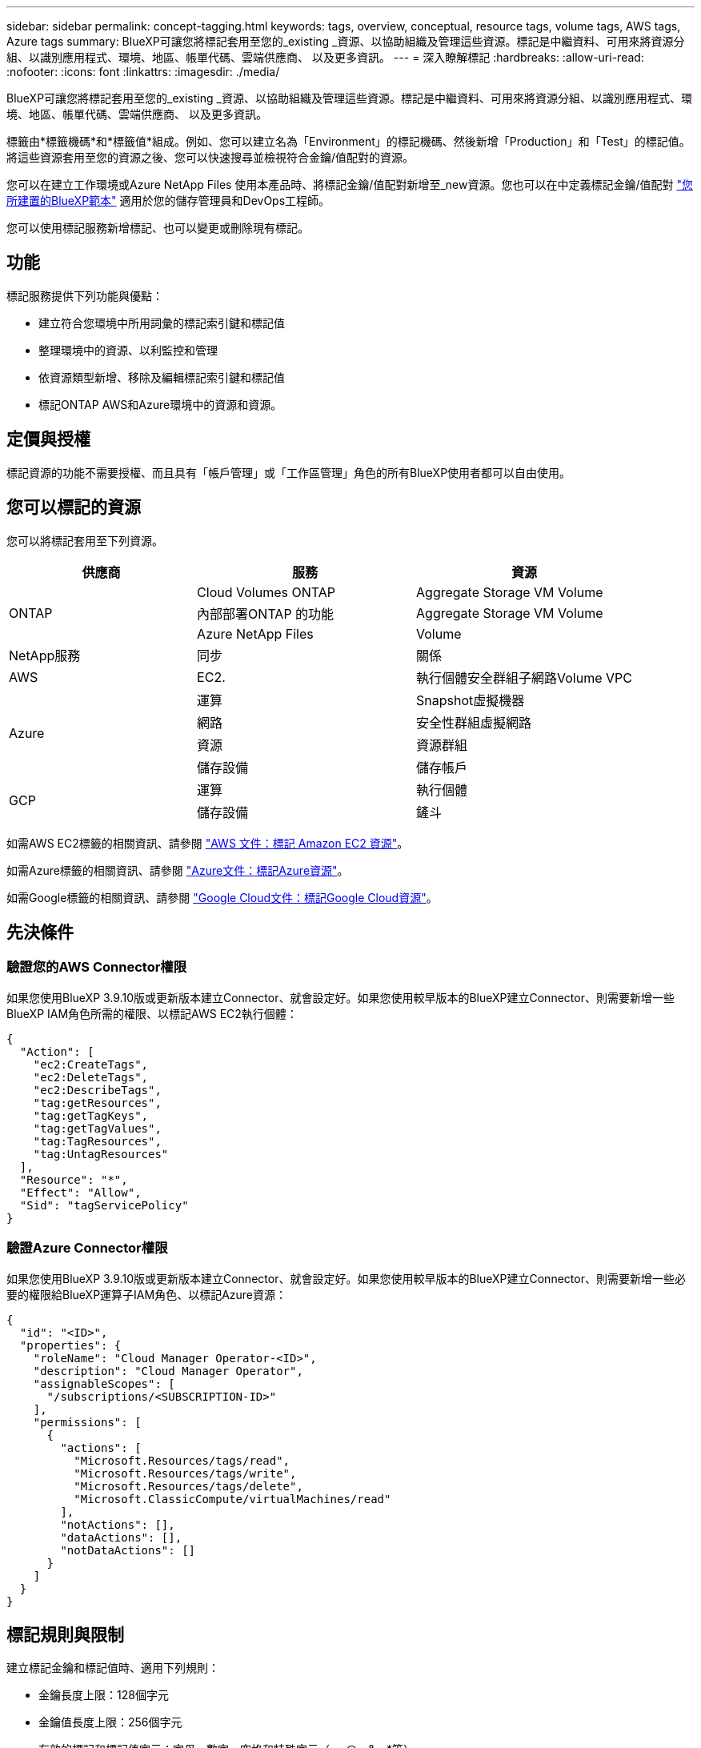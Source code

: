 ---
sidebar: sidebar 
permalink: concept-tagging.html 
keywords: tags, overview, conceptual, resource tags, volume tags, AWS tags, Azure tags 
summary: BlueXP可讓您將標記套用至您的_existing _資源、以協助組織及管理這些資源。標記是中繼資料、可用來將資源分組、以識別應用程式、環境、地區、帳單代碼、雲端供應商、 以及更多資訊。 
---
= 深入瞭解標記
:hardbreaks:
:allow-uri-read: 
:nofooter: 
:icons: font
:linkattrs: 
:imagesdir: ./media/


[role="lead"]
BlueXP可讓您將標記套用至您的_existing _資源、以協助組織及管理這些資源。標記是中繼資料、可用來將資源分組、以識別應用程式、環境、地區、帳單代碼、雲端供應商、 以及更多資訊。

標籤由*標籤機碼*和*標籤值*組成。例如、您可以建立名為「Environment」的標記機碼、然後新增「Production」和「Test」的標記值。將這些資源套用至您的資源之後、您可以快速搜尋並檢視符合金鑰/值配對的資源。

您可以在建立工作環境或Azure NetApp Files 使用本產品時、將標記金鑰/值配對新增至_new資源。您也可以在中定義標記金鑰/值配對 link:task-define-templates.html["您所建置的BlueXP範本"] 適用於您的儲存管理員和DevOps工程師。

您可以使用標記服務新增標記、也可以變更或刪除現有標記。



== 功能

標記服務提供下列功能與優點：

* 建立符合您環境中所用詞彙的標記索引鍵和標記值
* 整理環境中的資源、以利監控和管理
* 依資源類型新增、移除及編輯標記索引鍵和標記值
* 標記ONTAP AWS和Azure環境中的資源和資源。




== 定價與授權

標記資源的功能不需要授權、而且具有「帳戶管理」或「工作區管理」角色的所有BlueXP使用者都可以自由使用。



== 您可以標記的資源

您可以將標記套用至下列資源。

[cols="30,35,35"]
|===
| 供應商 | 服務 | 資源 


.3+| ONTAP | Cloud Volumes ONTAP | Aggregate Storage VM Volume 


| 內部部署ONTAP 的功能 | Aggregate Storage VM Volume 


| Azure NetApp Files | Volume 


| NetApp服務 | 同步 | 關係 


| AWS | EC2. | 執行個體安全群組子網路Volume VPC 


.4+| Azure | 運算 | Snapshot虛擬機器 


| 網路 | 安全性群組虛擬網路 


| 資源 | 資源群組 


| 儲存設備 | 儲存帳戶 


.2+| GCP | 運算 | 執行個體 


| 儲存設備 | 鏟斗 
|===
如需AWS EC2標籤的相關資訊、請參閱 https://docs.aws.amazon.com/AWSEC2/latest/UserGuide/Using_Tags.html["AWS 文件：標記 Amazon EC2 資源"^]。

如需Azure標籤的相關資訊、請參閱 https://docs.microsoft.com/en-us/azure/azure-resource-manager/management/tag-resources?tabs=json["Azure文件：標記Azure資源"^]。

如需Google標籤的相關資訊、請參閱 https://cloud.google.com/compute/docs/labeling-resources["Google Cloud文件：標記Google Cloud資源"^]。



== 先決條件



=== 驗證您的AWS Connector權限

如果您使用BlueXP 3.9.10版或更新版本建立Connector、就會設定好。如果您使用較早版本的BlueXP建立Connector、則需要新增一些BlueXP IAM角色所需的權限、以標記AWS EC2執行個體：

[source, json]
----
{
  "Action": [
    "ec2:CreateTags",
    "ec2:DeleteTags",
    "ec2:DescribeTags",
    "tag:getResources",
    "tag:getTagKeys",
    "tag:getTagValues",
    "tag:TagResources",
    "tag:UntagResources"
  ],
  "Resource": "*",
  "Effect": "Allow",
  "Sid": "tagServicePolicy"
}
----


=== 驗證Azure Connector權限

如果您使用BlueXP 3.9.10版或更新版本建立Connector、就會設定好。如果您使用較早版本的BlueXP建立Connector、則需要新增一些必要的權限給BlueXP運算子IAM角色、以標記Azure資源：

[source, json]
----
{
  "id": "<ID>",
  "properties": {
    "roleName": "Cloud Manager Operator-<ID>",
    "description": "Cloud Manager Operator",
    "assignableScopes": [
      "/subscriptions/<SUBSCRIPTION-ID>"
    ],
    "permissions": [
      {
        "actions": [
          "Microsoft.Resources/tags/read",
          "Microsoft.Resources/tags/write",
          "Microsoft.Resources/tags/delete",
          "Microsoft.ClassicCompute/virtualMachines/read"
        ],
        "notActions": [],
        "dataActions": [],
        "notDataActions": []
      }
    ]
  }
}
----


== 標記規則與限制

建立標記金鑰和標記值時、適用下列規則：

* 金鑰長度上限：128個字元
* 金鑰值長度上限：256個字元
* 有效的標記和標記值字元：字母、數字、空格和特殊字元（_、@、&、*等）
* 標記區分大小寫。
* 每個資源的標記上限：30個
* 每個資源的每個標記金鑰都必須是唯一的




=== 標記範例

[cols="50,50"]
|===
| 金鑰 | 價值 


| ENV | 正式作業測試 


| 部門 | 財務銷售人員 


| 擁有者 | 管理儲存設備 
|===